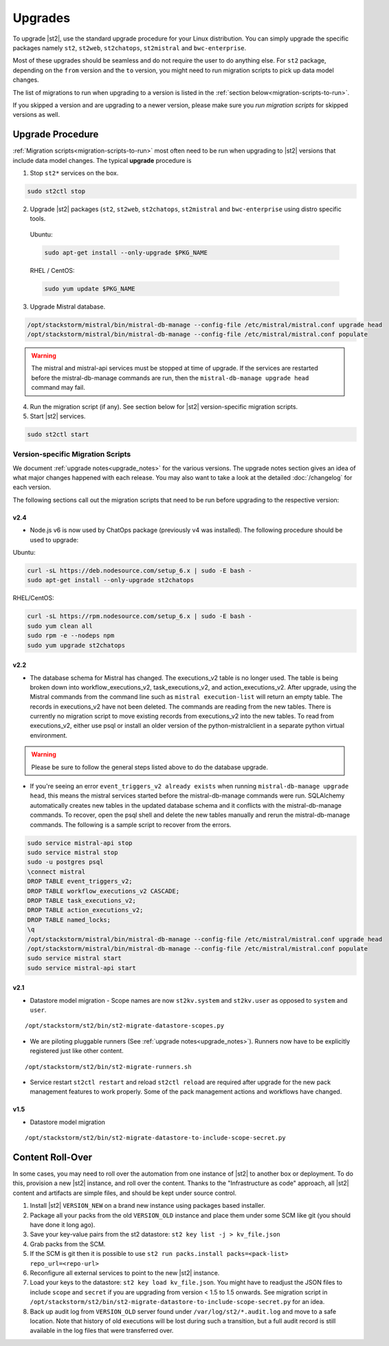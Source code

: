 Upgrades
========

To upgrade |st2|, use the standard upgrade procedure for your Linux distribution.
You can simply upgrade the specific packages namely ``st2``, ``st2web``,
``st2chatops``, ``st2mistral`` and ``bwc-enterprise``.

Most of these upgrades should be seamless and do not require the user to do anything else.
For ``st2`` package, depending on the ``from`` version and the ``to`` version, you might need to run
migration scripts to pick up data model changes.

The list of migrations to run when upgrading to a version is listed in the
:ref:`section below<migration-scripts-to-run>`.

If you skipped a version and are upgrading to a newer version, please make sure you *run migration
scripts* for skipped versions as well.


Upgrade Procedure
-----------------

:ref:`Migration scripts<migration-scripts-to-run>` most often need to be run when upgrading to |st2|
versions that include data model changes. The typical **upgrade** procedure is

1. Stop ``st2*`` services on the box.

.. sourcecode:: bash

   sudo st2ctl stop

2. Upgrade |st2| packages (``st2``, ``st2web``, ``st2chatops``, ``st2mistral``
   and ``bwc-enterprise`` using distro specific tools.

  Ubuntu:

  .. sourcecode:: bash

     sudo apt-get install --only-upgrade $PKG_NAME

  RHEL / CentOS:

  .. sourcecode:: bash

     sudo yum update $PKG_NAME

3. Upgrade Mistral database.

.. sourcecode:: bash

  /opt/stackstorm/mistral/bin/mistral-db-manage --config-file /etc/mistral/mistral.conf upgrade head
  /opt/stackstorm/mistral/bin/mistral-db-manage --config-file /etc/mistral/mistral.conf populate

.. warning::

    The mistral and mistral-api services must be stopped at time of upgrade. If the services are
    restarted before the mistral-db-manage commands are run, then the
    ``mistral-db-manage upgrade head`` command may fail.

4. Run the migration script (if any). See section below for |st2|
   version-specific migration scripts.

5. Start |st2| services.

.. sourcecode:: bash

   sudo st2ctl start

.. _migration-scripts-to-run:

Version-specific Migration Scripts
~~~~~~~~~~~~~~~~~~~~~~~~~~~~~~~~~~

We document :ref:`upgrade notes<upgrade_notes>` for the various versions. The upgrade
notes section gives an idea of what major changes happened with each release. You may also want
to take a look at the detailed :doc:`/changelog` for each version.

The following sections call out the migration scripts that need to be run before upgrading to the
respective version:

v2.4
'''''

* Node.js v6 is now used by ChatOps package (previously v4 was installed).
  The following procedure should be used to upgrade:

Ubuntu:

.. sourcecode:: bash

   curl -sL https://deb.nodesource.com/setup_6.x | sudo -E bash -
   sudo apt-get install --only-upgrade st2chatops


RHEL/CentOS:

.. sourcecode:: bash

   curl -sL https://rpm.nodesource.com/setup_6.x | sudo -E bash -
   sudo yum clean all
   sudo rpm -e --nodeps npm
   sudo yum upgrade st2chatops


v2.2
'''''

* The database schema for Mistral has changed. The executions_v2 table is no longer used. The
  table is being broken down into workflow_executions_v2, task_executions_v2, and
  action_executions_v2. After upgrade, using the Mistral commands from the command line such as
  ``mistral execution-list`` will return an empty table. The records in executions_v2 have not
  been deleted. The commands are reading from the new tables. There is currently no migration
  script to move existing records from executions_v2 into the new tables. To read from
  executions_v2, either use psql or install an older version of the python-mistralclient in a
  separate python virtual environment.

.. warning::

    Please be sure to follow the general steps listed above to do the database upgrade.

.. _mistral_db_recover:

*  If you're seeing an error ``event_triggers_v2 already exists`` when running
   ``mistral-db-manage upgrade head``, this means the mistral services started before the
   mistral-db-manage commands were run. SQLAlchemy automatically creates new tables in
   the updated database schema and it conflicts with the mistral-db-manage commands.
   To recover, open the psql shell and delete the new tables manually and rerun the
   mistral-db-manage commands. The following is a sample script to recover from the errors.

.. sourcecode:: bash

   sudo service mistral-api stop
   sudo service mistral stop
   sudo -u postgres psql
   \connect mistral
   DROP TABLE event_triggers_v2;
   DROP TABLE workflow_executions_v2 CASCADE;
   DROP TABLE task_executions_v2;
   DROP TABLE action_executions_v2;
   DROP TABLE named_locks;
   \q
   /opt/stackstorm/mistral/bin/mistral-db-manage --config-file /etc/mistral/mistral.conf upgrade head
   /opt/stackstorm/mistral/bin/mistral-db-manage --config-file /etc/mistral/mistral.conf populate
   sudo service mistral start
   sudo service mistral-api start

v2.1
'''''

* Datastore model migration - Scope names are now ``st2kv.system`` and ``st2kv.user`` as
  opposed to ``system`` and ``user``.

::

   /opt/stackstorm/st2/bin/st2-migrate-datastore-scopes.py

* We are piloting pluggable runners (See :ref:`upgrade notes<upgrade_notes>`). Runners now
  have to be explicitly registered just like other content.

::

  /opt/stackstorm/st2/bin/st2-migrate-runners.sh

* Service restart ``st2ctl restart`` and reload ``st2ctl reload`` are required after upgrade
  for the new pack management features to work properly. Some of the pack management actions
  and workflows have changed.

v1.5
'''''

* Datastore model migration

::

    /opt/stackstorm/st2/bin/st2-migrate-datastore-to-include-scope-secret.py

Content Roll-Over
-----------------

In some cases, you may need to roll over the automation from one instance of |st2| to
another box or deployment. To do this, provision a new |st2| instance, and roll over the content.
Thanks to the "Infrastructure as code" approach, all |st2| content and artifacts are simple files,
and should be kept under source control.


1. Install |st2| ``VERSION_NEW`` on a brand new instance using packages based installer.
2. Package all your packs from the old ``VERSION_OLD`` instance and place them under some SCM
   like git (you should have done it long ago).
3. Save your key-value pairs from the st2 datastore: ``st2 key list -j > kv_file.json``
4. Grab packs from the SCM.
5. If the SCM is git then it is possible to use ``st2 run packs.install packs=<pack-list>
   repo_url=<repo-url>``
6. Reconfigure all external services to point to the new |st2| instance.
7. Load your keys to the datastore: ``st2 key load kv_file.json``. You might have to readjust
   the JSON files to include ``scope`` and ``secret`` if you are upgrading from version < 1.5 to 1.5 onwards. See migration script in ``/opt/stackstorm/st2/bin/st2-migrate-datastore-to-include-scope-secret.py`` for an idea.
8. Back up audit log from ``VERSION_OLD`` server found under ``/var/log/st2/*.audit.log`` and
   move to a safe location. Note that history of old executions will be lost during such a transition, but a full audit record is still available in the log files that were transferred over.

